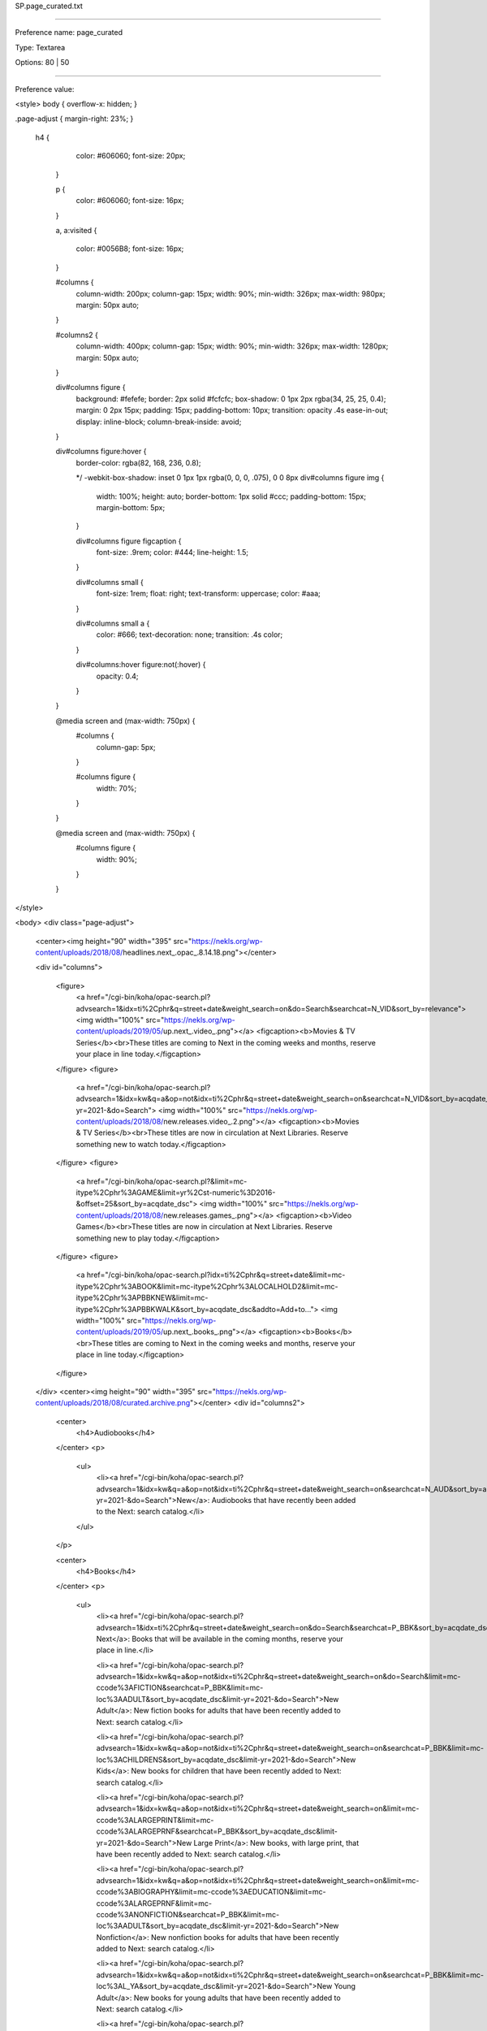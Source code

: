 SP.page_curated.txt

----------

Preference name: page_curated

Type: Textarea

Options: 80 | 50

----------

Preference value: 



<style>
body {
overflow-x: hidden;
}

.page-adjust {
margin-right: 23%;
}
 h4 {
    color: #606060;
    font-size: 20px;
  }

  p {
    color: #606060;
    font-size: 16px;
  }

  a,
  a:visited {
    color: #0056B8;
    font-size: 16px;
  }

  #columns {
    column-width: 200px;
    column-gap: 15px;
    width: 90%;
    min-width: 326px;
    max-width: 980px;
    margin: 50px auto;
  }

  #columns2 {
    column-width: 400px;
    column-gap: 15px;
    width: 90%;
    min-width: 326px;
    max-width: 1280px;
    margin: 50px auto;
  }

  div#columns figure {
    background: #fefefe;
    border: 2px solid #fcfcfc;
    box-shadow: 0 1px 2px rgba(34, 25, 25, 0.4);
    margin: 0 2px 15px;
    padding: 15px;
    padding-bottom: 10px;
    transition: opacity .4s ease-in-out;
    display: inline-block;
    column-break-inside: avoid;
  }

  div#columns figure:hover {
    border-color: rgba(82, 168, 236, 0.8);

    */ -webkit-box-shadow: inset 0 1px 1px rgba(0, 0, 0, .075),
    0 0 8px div#columns figure img {
      width: 100%;
      height: auto;
      border-bottom: 1px solid #ccc;
      padding-bottom: 15px;
      margin-bottom: 5px;
    }

    div#columns figure figcaption {
      font-size: .9rem;
      color: #444;
      line-height: 1.5;
    }

    div#columns small {
      font-size: 1rem;
      float: right;
      text-transform: uppercase;
      color: #aaa;
    }

    div#columns small a {
      color: #666;
      text-decoration: none;
      transition: .4s color;
    }

    div#columns:hover figure:not(:hover) {
      opacity: 0.4;
    }

  }

  @media screen and (max-width: 750px) {
    #columns {
      column-gap: 5px;
    }

    #columns figure {
      width: 70%;
    }
  }

  @media screen and (max-width: 750px) {
    #columns figure {
      width: 90%;
    }

  }
</style>

<body>
<div class="page-adjust">
  <center><img height="90" width="395" src="https://nekls.org/wp-content/uploads/2018/08/headlines.next_.opac_.8.14.18.png"></center>

  <div id="columns">

    <figure>
      <a href="/cgi-bin/koha/opac-search.pl?advsearch=1&idx=ti%2Cphr&q=street+date&weight_search=on&do=Search&searchcat=N_VID&sort_by=relevance">
      <img width="100%" src="https://nekls.org/wp-content/uploads/2019/05/up.next_.video_.png"></a>
      <figcaption><b>Movies & TV Series</b><br>These titles are coming to Next in the coming weeks and months, reserve your place in line today.</figcaption>
    </figure>
    <figure>
      <a href="/cgi-bin/koha/opac-search.pl?advsearch=1&idx=kw&q=a&op=not&idx=ti%2Cphr&q=street+date&weight_search=on&searchcat=N_VID&sort_by=acqdate_dsc&limit-yr=2021-&do=Search">
      <img width="100%" src="https://nekls.org/wp-content/uploads/2018/08/new.releases.video_.2.png"></a>
      <figcaption><b>Movies & TV Series</b><br>These titles are now in circulation at Next Libraries. Reserve something new to watch today.</figcaption>
    </figure>
    <figure>
      <a href="/cgi-bin/koha/opac-search.pl?&limit=mc-itype%2Cphr%3AGAME&limit=yr%2Cst-numeric%3D2016-&offset=25&sort_by=acqdate_dsc">
      <img width="100%" src="https://nekls.org/wp-content/uploads/2018/08/new.releases.games_.png"></a>
      <figcaption><b>Video Games</b><br>These titles are now in circulation at Next Libraries. Reserve something new to play today.</figcaption>
    </figure>
    <figure>
      <a href="/cgi-bin/koha/opac-search.pl?idx=ti%2Cphr&q=street+date&limit=mc-itype%2Cphr%3ABOOK&limit=mc-itype%2Cphr%3ALOCALHOLD2&limit=mc-itype%2Cphr%3APBBKNEW&limit=mc-itype%2Cphr%3APBBKWALK&sort_by=acqdate_dsc&addto=Add+to...">
      <img width="100%" src="https://nekls.org/wp-content/uploads/2019/05/up.next_.books_.png"></a>
      <figcaption><b>Books</b><br>These titles are coming to Next in the coming weeks and months, reserve your place in line today.</figcaption>
    </figure>
  </div>
  <center><img height="90" width="395" src="https://nekls.org/wp-content/uploads/2018/08/curated.archive.png"></center>
  <div id="columns2">

    <center>
      <h4>Audiobooks</h4>
    </center>
    <p>
      <ul>
        <li><a href="/cgi-bin/koha/opac-search.pl?advsearch=1&idx=kw&q=a&op=not&idx=ti%2Cphr&q=street+date&weight_search=on&searchcat=N_AUD&sort_by=acqdate_dsc&limit-yr=2021-&do=Search">New</a>: Audiobooks that have recently been added to the Next: search catalog.</li>
      </ul>
    </p>

    <center>
      <h4>Books</h4>
    </center>
    <p>
      <ul>
        <li><a href="/cgi-bin/koha/opac-search.pl?advsearch=1&idx=ti%2Cphr&q=street+date&weight_search=on&do=Search&searchcat=P_BBK&sort_by=acqdate_dsc">Up Next</a>: Books that will be available in the coming months, reserve your place in line.</li>

        <li><a href="/cgi-bin/koha/opac-search.pl?advsearch=1&idx=kw&q=a&op=not&idx=ti%2Cphr&q=street+date&weight_search=on&do=Search&limit=mc-ccode%3AFICTION&searchcat=P_BBK&limit=mc-loc%3AADULT&sort_by=acqdate_dsc&limit-yr=2021-&do=Search">New Adult</a>: New fiction books for adults that have been recently added to Next: search catalog.</li>

        <li><a href="/cgi-bin/koha/opac-search.pl?advsearch=1&idx=kw&q=a&op=not&idx=ti%2Cphr&q=street+date&weight_search=on&searchcat=P_BBK&limit=mc-loc%3ACHILDRENS&sort_by=acqdate_dsc&limit-yr=2021-&do=Search">New Kids</a>: New books for children that have been recently added to Next: search catalog.</li>

        <li><a href="/cgi-bin/koha/opac-search.pl?advsearch=1&idx=kw&q=a&op=not&idx=ti%2Cphr&q=street+date&weight_search=on&limit=mc-ccode%3ALARGEPRINT&limit=mc-ccode%3ALARGEPRNF&searchcat=P_BBK&sort_by=acqdate_dsc&limit-yr=2021-&do=Search">New Large Print</a>: New books, with large print, that have been recently added to Next: search catalog.</li>

        <li><a href="/cgi-bin/koha/opac-search.pl?advsearch=1&idx=kw&q=a&op=not&idx=ti%2Cphr&q=street+date&weight_search=on&limit=mc-ccode%3ABIOGRAPHY&limit=mc-ccode%3AEDUCATION&limit=mc-ccode%3ALARGEPRNF&limit=mc-ccode%3ANONFICTION&searchcat=P_BBK&limit=mc-loc%3AADULT&sort_by=acqdate_dsc&limit-yr=2021-&do=Search">New Nonfiction</a>: New nonfiction books for adults that have been recently added to Next: search catalog.</li>

        <li><a href="/cgi-bin/koha/opac-search.pl?advsearch=1&idx=kw&q=a&op=not&idx=ti%2Cphr&q=street+date&weight_search=on&searchcat=P_BBK&limit=mc-loc%3AL_YA&sort_by=acqdate_dsc&limit-yr=2021-&do=Search">New Young Adult</a>: New books for young adults that have been recently added to Next: search catalog.</li>
        
        <li><a href="/cgi-bin/koha/opac-search.pl?advsearch=1&idx=su%2Cphr&q=guidebooks&op=or&idx=su%2Cphr&q=travel&op=not&idx=ti%2Cphr&q=Street+date&weight_search=on&limit=mc-ccode%3ANONFICTION&searchcat=P_BBK&limit=mc-loc%3AADULT&sort_by=relevance&limit-yr=2020-&do=Search">Travel Guides</a>: Find inspiration for your next vacation.</li>

        <li><a href="/cgi-bin/koha/opac-shelves.pl?op=view&shelfnumber=7525">NOLO Guides</a>: Do it yourself legal guides, from Leavenworth Public Library.</li>

        <li><a href="/cgi-bin/koha/opac-shelves.pl?op=view&shelfnumber=9301">Celebrity Book Club List</a>: Book suggestions as shared by the prominent and famous</li>

        <li><a href="/cgi-bin/koha/opac-search.pl?advsearch=1&weight_search=on&do=Search&limit=mc-itype%2Cphr%3APBBKCLUB&sort_by=relevance">Book Club Sets</a>: Everything your book club needs to get started</li>

        <li><a href="/cgi-bin/koha/opac-shelves.pl?op=view&shelfnumber=8005">Open the Door to Literacy</a>: Books for the early developing mind.</li>

        <li><a href="/cgi-bin/koha/opac-shelves.pl?op=view&shelfnumber=9030">LGBTQ Pride</a>: Books that celebrate gay pride.</li>

      </ul>
    </p>


    <center>
      <h4>Movies</h4>
    </center>
    <p>
      <ul>
        <li><a href="/cgi-bin/koha/opac-search.pl?advsearch=1&idx=ti%2Cphr&q=street+date&weight_search=on&searchcat=N_VID&sort_by=acqdate_dsc&do=Search">Up Next</a>: Movies that will be available in the coming months, reserve your place in line.</li>

        <li><a href="/cgi-bin/koha/opac-search.pl?advsearch=1&idx=kw&q=a&op=not&idx=ti%2Cphr&q=street+date&weight_search=on&searchcat=N_VID&sort_by=acqdate_dsc&limit-yr=2021-&do=Search">New</a>: Movies that have recently been added to the Next: search catalog.</li>

        <li><a href="/cgi-bin/koha/opac-shelves.pl?op=view&shelfnumber=10871">Can’t Stream It – Borrow It</a>: Monthly list of movies in the catalog that are also new to paid streaming services (Netflix, Hulu, Amazon, etc.)</li>

      </ul>
    </p>

    <center>
      <h4>Music</h4>
    </center>
    <p>
      <ul>
        <li><a href="https://www.hoopladigital.com/browse/music/recommended?page=1">Hoopla Music</a>: Homepage for recommended music on the Hoopla service.</li>
      </ul>
    </p>

    <center>
      <h4>TV Series</h4>
    </center>
    <p>
      <ul>
        <li><a href="/cgi-bin/koha/opac-search.pl?advsearch=1&idx=kw&q=a&op=not&idx=ti%2Cphr&q=street+date&weight_search=on&do=Search&limit=mc-ccode%3AVID_B_T&limit=mc-ccode%3AVID_C_T&limit=mc-ccode%3AVID_D_T&limit=mc-ccode%3AVID_M_T&searchcat=N_VID&sort_by=acqdate_dsc&limit-yr=2021-">New</a>: Television series that have recently been added to the Next: search catalog.</li>
      </ul>
    </p>

    <center>
      <h4>Video Games</h4>
    </center>
    <p>
      <ul>
        <li><a href="/cgi-bin/koha/opac-shelves.pl?op=view&shelfnumber=7541">Library Journal's Best</a>: Video games that the Library Journal has named best of all time.</li>
      </ul>
    </p>
  </div>
</div>
</body>

























